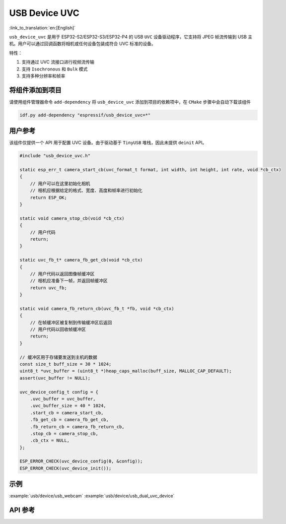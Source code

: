 USB Device UVC
====================

:link_to_translation:`en:[English]`

``usb_device_uvc`` 是用于 ESP32-S2/ESP32-S3/ESP32-P4 的 USB ``UVC`` 设备驱动程序，它支持将 JPEG 帧流传输到 USB 主机。用户可以通过回调函数将相机或任何设备包装成符合 UVC 标准的设备。

特性：

1. 支持通过 UVC 流接口进行视频流传输
2. 支持 ``Isochronous`` 和 ``Bulk`` 模式
3. 支持多种分辨率和帧率

将组件添加到项目
-------------------------------

请使用组件管理器命令 ``add-dependency`` 将 ``usb_device_uvc`` 添加到项目的依赖项中，在 ``CMake`` 步骤中会自动下载该组件

.. code:: sh

    idf.py add-dependency "espressif/usb_device_uvc=*"

用户参考
-------------------------------

该组件仅提供一个 API 用于配置 UVC 设备。由于驱动基于 ``TinyUSB`` 堆栈，因此未提供 ``deinit`` API。

.. code:: c

    #include "usb_device_uvc.h"

    static esp_err_t camera_start_cb(uvc_format_t format, int width, int height, int rate, void *cb_ctx)
    {
        // 用户可以在这里初始化相机
        // 相机应根据给定的格式、宽度、高度和帧率进行初始化
        return ESP_OK;
    }

    static void camera_stop_cb(void *cb_ctx)
    {
        // 用户代码
        return;
    }

    static uvc_fb_t* camera_fb_get_cb(void *cb_ctx)
    {
        // 用户代码以返回图像帧缓冲区
        // 相机应准备下一帧，并返回帧缓冲区
        return uvc_fb;
    }

    static void camera_fb_return_cb(uvc_fb_t *fb, void *cb_ctx)
    {
        // 在帧缓冲区被复制到传输缓冲区后返回
        // 用户代码以回收帧缓冲区
        return;
    }

    // 缓冲区用于存储要发送到主机的数据
    const size_t buff_size = 30 * 1024;
    uint8_t *uvc_buffer = (uint8_t *)heap_caps_malloc(buff_size, MALLOC_CAP_DEFAULT);
    assert(uvc_buffer != NULL);

    uvc_device_config_t config = {
        .uvc_buffer = uvc_buffer,
        .uvc_buffer_size = 40 * 1024,
        .start_cb = camera_start_cb,
        .fb_get_cb = camera_fb_get_cb,
        .fb_return_cb = camera_fb_return_cb,
        .stop_cb = camera_stop_cb,
        .cb_ctx = NULL,
    };

    ESP_ERROR_CHECK(uvc_device_config(0, &config));
    ESP_ERROR_CHECK(uvc_device_init());

示例
-------------------------------

:example:`usb/device/usb_webcam`
:example:`usb/device/usb_dual_uvc_device`

API 参考
-------------------------------

.. include-build-file:: inc/usb_device_uvc.inc